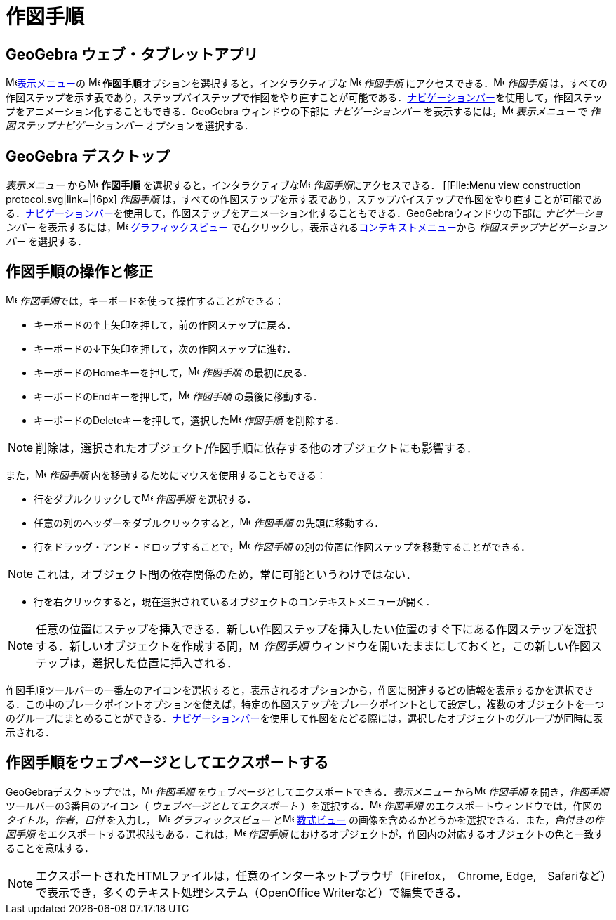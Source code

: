 = 作図手順
ifdef::env-github[:imagesdir: /ja/modules/ROOT/assets/images]

== *GeoGebra ウェブ・タブレットアプリ*

image:16px-Menu-view.svg.png[Menu-view.svg,width=16,height=16]xref:/表示メニュー.adoc[表示メニュー]の
image:16px-Menu_view_construction_protocol.svg.png[Menu view construction protocol.svg,width=16,height=16]
**作図手順**オプションを選択すると，インタラクティブな image:16px-Menu_view_construction_protocol.svg.png[Menu view
construction protocol.svg,width=16,height=16] _作図手順_
にアクセスできる．image:16px-Menu_view_construction_protocol.svg.png[Menu view construction
protocol.svg,width=16,height=16] _作図手順_
は，すべての作図ステップを示す表であり，ステップバイステップで作図をやり直すことが可能である．xref:/ナビゲーションバー.adoc[ナビゲーションバー]を使用して，作図ステップをアニメーション化することもできる．GeoGebra
ウィンドウの下部に _ナビゲーションバー_ を表示するには，image:16px-Menu-view.svg.png[Menu-view.svg,width=16,height=16]
_表示メニュー_ で _作図ステップナビゲーションバー_ オプションを選択する．

== *GeoGebra デスクトップ*

_表示メニュー_ からimage:16px-Menu_view_construction_protocol.svg.png[Menu view construction
protocol.svg,width=16,height=16] *作図手順*
を選択すると，インタラクティブなimage:16px-Menu_view_construction_protocol.svg.png[Menu view construction
protocol.svg,width=16,height=16] __作図手順__にアクセスできる． [[File:Menu view construction protocol.svg|link=|16px]
_作図手順_
は，すべての作図ステップを示す表であり，ステップバイステップで作図をやり直すことが可能である．xref:/ナビゲーションバー.adoc[ナビゲーションバー]を使用して，作図ステップをアニメーション化することもできる．GeoGebraウィンドウの下部に
_ナビゲーションバー_ を表示するには，image:16px-Menu_view_graphics.svg.png[Menu view graphics.svg,width=16,height=16]
xref:/グラフィックスビュー.adoc[グラフィックスビュー]
で右クリックし，表示されるxref:/コンテキストメニュー.adoc[コンテキストメニュー]から _作図ステップナビゲーションバー_
を選択する．

== 作図手順の操作と修正

image:16px-Menu_view_construction_protocol.svg.png[Menu view construction protocol.svg,width=16,height=16]
__作図手順__では，キーボードを使って操作することができる：

* キーボードの[.kcode]##↑##上矢印を押して，前の作図ステップに戻る．
* キーボードの[.kcode]##↓##下矢印を押して，次の作図ステップに進む．
* キーボードの[.kcode]##Home##キーを押して，image:16px-Menu_view_construction_protocol.svg.png[Menu view construction
protocol.svg,width=16,height=16] _作図手順_ の最初に戻る．
* キーボードの[.kcode]##End##キーを押して，image:16px-Menu_view_construction_protocol.svg.png[Menu view construction
protocol.svg,width=16,height=16] _作図手順_ の最後に移動する．
* キーボードの[.kcode]##Delete##キーを押して，選択したimage:16px-Menu_view_construction_protocol.svg.png[Menu view
construction protocol.svg,width=16,height=16] _作図手順_ を削除する．

[NOTE]
====

削除は，選択されたオブジェクト/作図手順に依存する他のオブジェクトにも影響する．

====

また，image:16px-Menu_view_construction_protocol.svg.png[Menu view construction protocol.svg,width=16,height=16]
_作図手順_ 内を移動するためにマウスを使用することもできる：

* 行をダブルクリックしてimage:16px-Menu_view_construction_protocol.svg.png[Menu view construction
protocol.svg,width=16,height=16] _作図手順_ を選択する．
* 任意の列のヘッダーをダブルクリックすると，image:16px-Menu_view_construction_protocol.svg.png[Menu view construction
protocol.svg,width=16,height=16] _作図手順_ の先頭に移動する．
* 行をドラッグ・アンド・ドロップすることで，image:16px-Menu_view_construction_protocol.svg.png[Menu view construction
protocol.svg,width=16,height=16] _作図手順_ の別の位置に作図ステップを移動することができる．

[NOTE]
====

これは，オブジェクト間の依存関係のため，常に可能というわけではない．

====

* 行を右クリックすると，現在選択されているオブジェクトのコンテキストメニューが開く．

[NOTE]
====

任意の位置にステップを挿入できる．新しい作図ステップを挿入したい位置のすぐ下にある作図ステップを選択する．新しいオブジェクトを作成する間，image:16px-Menu_view_construction_protocol.svg.png[Menu
view construction protocol.svg,width=16,height=16] _作図手順_
ウィンドウを開いたままにしておくと，この新しい作図ステップは，選択した位置に挿入される．

====

作図手順ツールバーの一番左のアイコンを選択すると，表示されるオプションから，作図に関連するどの情報を表示するかを選択できる．この中のブレークポイントオプションを使えば，特定の作図ステップをブレークポイントとして設定し，複数のオブジェクトを一つのグループにまとめることができる．xref:/ナビゲーションバー.adoc[ナビゲーションバー]を使用して作図をたどる際には，選択したオブジェクトのグループが同時に表示される．

== 作図手順をウェブページとしてエクスポートする

GeoGebraデスクトップでは，image:16px-Menu_view_construction_protocol.svg.png[Menu view construction
protocol.svg,width=16,height=16] _作図手順_ をウェブページとしてエクスポートできる．_表示メニュー_
からimage:16px-Menu_view_construction_protocol.svg.png[Menu view construction protocol.svg,width=16,height=16]
_作図手順_ を開き，_作図手順_ ツールバーの3番目のアイコン（ _ウェブページとしてエクスポート_
）を選択する．image:16px-Menu_view_construction_protocol.svg.png[Menu view construction protocol.svg,width=16,height=16]
_作図手順_ のエクスポートウィンドウでは，作図の _タイトル_，_作者_，_日付_ を入力し，
image:16px-Menu_view_graphics.svg.png[Menu view graphics.svg,width=16,height=16] _グラフィックスビュー_
とimage:16px-Menu_view_algebra.svg.png[Menu view algebra.svg,width=16,height=16] xref:/数式ビュー.adoc[数式ビュー]
の画像を含めるかどうかを選択できる．また，_色付きの作図手順_
をエクスポートする選択肢もある．これは，image:16px-Menu_view_construction_protocol.svg.png[Menu view construction
protocol.svg,width=16,height=16] _作図手順_
におけるオブジェクトが，作図内の対応するオブジェクトの色と一致することを意味する．

[NOTE]
====

エクスポートされたHTMLファイルは，任意のインターネットブラウザ（Firefox，　Chrome,
Edge,　Safariなど）で表示でき，多くのテキスト処理システム（OpenOffice Writerなど）で編集できる．

====
